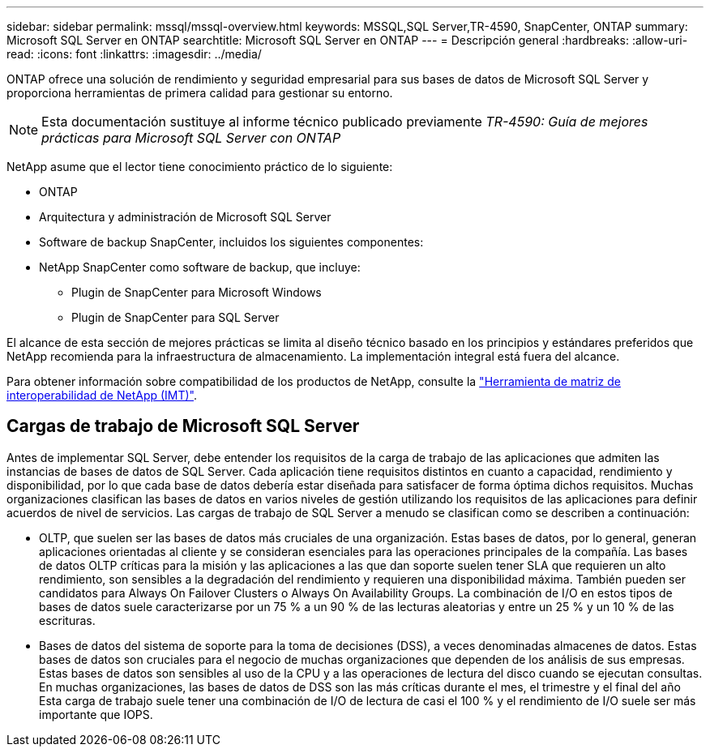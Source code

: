 ---
sidebar: sidebar 
permalink: mssql/mssql-overview.html 
keywords: MSSQL,SQL Server,TR-4590, SnapCenter, ONTAP 
summary: Microsoft SQL Server en ONTAP 
searchtitle: Microsoft SQL Server en ONTAP 
---
= Descripción general
:hardbreaks:
:allow-uri-read: 
:icons: font
:linkattrs: 
:imagesdir: ../media/


[role="lead"]
ONTAP ofrece una solución de rendimiento y seguridad empresarial para sus bases de datos de Microsoft SQL Server y proporciona herramientas de primera calidad para gestionar su entorno.


NOTE: Esta documentación sustituye al informe técnico publicado previamente _TR-4590: Guía de mejores prácticas para Microsoft SQL Server con ONTAP_

NetApp asume que el lector tiene conocimiento práctico de lo siguiente:

* ONTAP
* Arquitectura y administración de Microsoft SQL Server
* Software de backup SnapCenter, incluidos los siguientes componentes:
* NetApp SnapCenter como software de backup, que incluye:
+
** Plugin de SnapCenter para Microsoft Windows
** Plugin de SnapCenter para SQL Server




El alcance de esta sección de mejores prácticas se limita al diseño técnico basado en los principios y estándares preferidos que NetApp recomienda para la infraestructura de almacenamiento. La implementación integral está fuera del alcance.

Para obtener información sobre compatibilidad de los productos de NetApp, consulte la link:https://mysupport.netapp.com/matrix/["Herramienta de matriz de interoperabilidad de NetApp (IMT)"^].



== Cargas de trabajo de Microsoft SQL Server

Antes de implementar SQL Server, debe entender los requisitos de la carga de trabajo de las aplicaciones que admiten las instancias de bases de datos de SQL Server. Cada aplicación tiene requisitos distintos en cuanto a capacidad, rendimiento y disponibilidad, por lo que cada base de datos debería estar diseñada para satisfacer de forma óptima dichos requisitos. Muchas organizaciones clasifican las bases de datos en varios niveles de gestión utilizando los requisitos de las aplicaciones para definir acuerdos de nivel de servicios. Las cargas de trabajo de SQL Server a menudo se clasifican como se describen a continuación:

* OLTP, que suelen ser las bases de datos más cruciales de una organización. Estas bases de datos, por lo general, generan aplicaciones orientadas al cliente y se consideran esenciales para las operaciones principales de la compañía. Las bases de datos OLTP críticas para la misión y las aplicaciones a las que dan soporte suelen tener SLA que requieren un alto rendimiento, son sensibles a la degradación del rendimiento y requieren una disponibilidad máxima. También pueden ser candidatos para Always On Failover Clusters o Always On Availability Groups. La combinación de I/O en estos tipos de bases de datos suele caracterizarse por un 75 % a un 90 % de las lecturas aleatorias y entre un 25 % y un 10 % de las escrituras.
* Bases de datos del sistema de soporte para la toma de decisiones (DSS), a veces denominadas almacenes de datos. Estas bases de datos son cruciales para el negocio de muchas organizaciones que dependen de los análisis de sus empresas. Estas bases de datos son sensibles al uso de la CPU y a las operaciones de lectura del disco cuando se ejecutan consultas. En muchas organizaciones, las bases de datos de DSS son las más críticas durante el mes, el trimestre y el final del año Esta carga de trabajo suele tener una combinación de I/O de lectura de casi el 100 % y el rendimiento de I/O suele ser más importante que IOPS.

